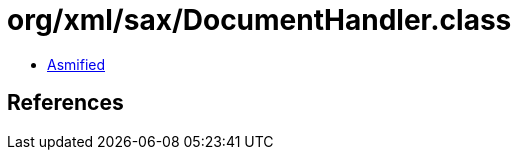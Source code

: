 = org/xml/sax/DocumentHandler.class

 - link:DocumentHandler-asmified.java[Asmified]

== References

